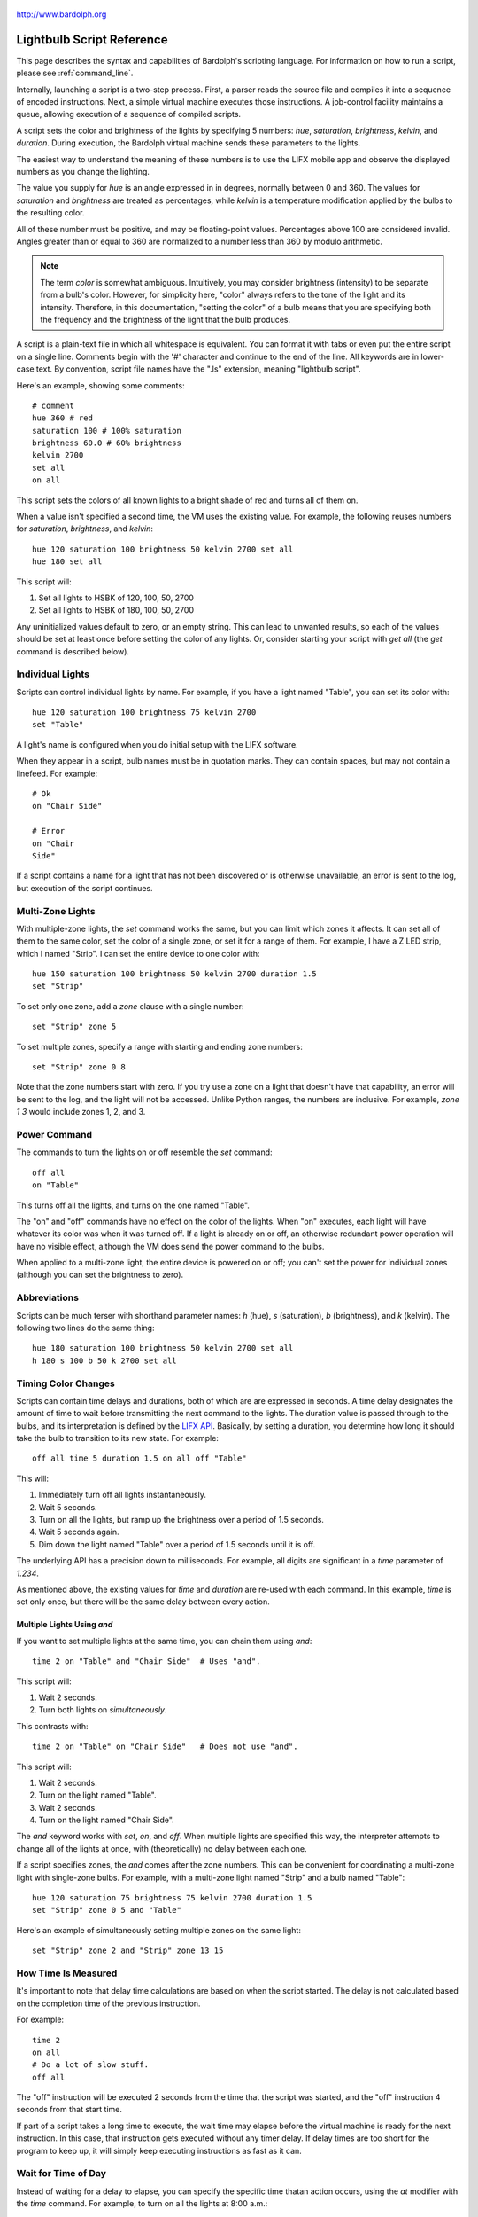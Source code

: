 .. figure:: logo.png
   :align: center

   http://www.bardolph.org

.. index::
   single: language reference

.. _language:

Lightbulb Script Reference
##########################
This page describes the syntax and capabilities of Bardolph's scripting
language. For information on how to run a script, please see
:ref:`command_line`.

Internally, launching a script is a two-step process. First, a parser reads the
source file and compiles it into a sequence of encoded instructions. Next, a
simple virtual machine executes those instructions. A job-control facility
maintains a queue, allowing execution of a sequence of compiled scripts.

A script sets the color and brightness of the lights by specifying
5 numbers: `hue`, `saturation`, `brightness`, `kelvin`, and `duration`.
During execution, the Bardolph virtual machine sends these parameters
to the lights.

The easiest way to understand the meaning of these numbers is to use
the LIFX mobile app and observe the displayed numbers as you change
the lighting.

The value you supply for `hue` is an angle expressed in
in degrees, normally between 0 and 360. The values for `saturation`
and `brightness` are treated as percentages, while `kelvin` is a
temperature modification applied by the bulbs to the resulting color.

All of these number must be positive, and may be floating-point
values. Percentages above 100 are considered invalid. Angles
greater than or equal to 360 are normalized to a number less
than 360 by modulo arithmetic.

.. note:: The term *color* is somewhat ambiguous. Intuitively, you may
  consider brightness (intensity) to be separate from a bulb's color.
  However, for simplicity here, "color" always refers
  to the tone of the light and its intensity. Therefore,
  in this documentation, "setting the color" of a bulb means that
  you are specifying both the frequency and the brightness of the light that
  the bulb produces.

A script is a plain-text file in which all whitespace is equivalent. You can
format it with tabs or even put the entire script on a single line.
Comments begin with the '#' character and continue to the end of the line. All
keywords are in lower-case text. By convention, script file names have the
".ls" extension, meaning "lightbulb script".

Here's an example, showing some comments::

  # comment
  hue 360 # red
  saturation 100 # 100% saturation
  brightness 60.0 # 60% brightness
  kelvin 2700
  set all
  on all

This script sets the colors of all known lights to a bright shade of red and
turns all of them on.

When a value isn't specified a second time, the VM uses the existing value.
For example, the following reuses numbers for `saturation`, `brightness`,
and `kelvin`::

  hue 120 saturation 100 brightness 50 kelvin 2700 set all
  hue 180 set all

This script will:

#. Set all lights to HSBK of 120, 100, 50, 2700
#. Set all lights to HSBK of 180, 100, 50, 2700

Any uninitialized values default to zero, or an empty string. This can lead
to unwanted results, so each of the values should be set at least once before
setting the color of any lights. Or, consider starting your script with
`get all` (the `get` command is described below).

.. index::
   single: individual lights

Individual Lights
=================
Scripts can control individual lights by name. For example, if you have a light
named "Table", you can set its color with::

  hue 120 saturation 100 brightness 75 kelvin 2700
  set "Table"

A light's name is configured when you do initial setup with the LIFX software.

When they appear in a script, bulb names must be in quotation marks. They
can  contain spaces, but  may not contain a linefeed. For example::

  # Ok
  on "Chair Side"

  # Error
  on "Chair
  Side"

If a script contains a name for a light that has not been discovered or is
otherwise unavailable, an error is sent to the log, but execution of the script
continues.

.. index::
   single: multi-zone

Multi-Zone Lights
=================
With multiple-zone lights, the `set` command works the same,
but you can limit which zones it affects. It can set all of
them to the same color, set the color of a single zone, or set
it for a range of them. For example, I have a Z LED strip, which
I named "Strip". I can set the entire device to one color with::

  hue 150 saturation 100 brightness 50 kelvin 2700 duration 1.5
  set "Strip"

To set only one zone, add a `zone` clause with a single number::

  set "Strip" zone 5

To set multiple zones, specify a range with starting and ending
zone numbers::

  set "Strip" zone 0 8

Note that the zone numbers start with zero. If you try use a zone on
a light that doesn't have that capability, an error will be sent to
the log, and the light will not be accessed. Unlike Python ranges, the
numbers are inclusive. For example, `zone 1 3` would include zones 1, 2,
and 3.

.. index::
   single: power

Power Command
=============
The commands to turn the lights on or off resemble the `set` command::

  off all
  on "Table"

This turns off all the lights, and turns on the one named "Table".

The "on" and "off" commands have no effect on the color of the lights.
When "on" executes, each light will have whatever its color was when
it was turned off. If a light is already on or off, an otherwise
redundant power operation will have no visible effect, although the
VM does send the power command to the bulbs.

When applied to a multi-zone light, the entire device is powered
on or off; you can't set the power for individual zones (although you
can set the brightness to zero).

.. index::
   single: abbreviations

Abbreviations
=============
Scripts can be much terser with shorthand parameter names: `h` (hue),
`s` (saturation), `b` (brightness), and `k` (kelvin). The following two
lines do the same thing::

  hue 180 saturation 100 brightness 50 kelvin 2700 set all
  h 180 s 100 b 50 k 2700 set all

.. index::
   single: timing

Timing Color Changes
====================
Scripts can contain time delays and durations, both of which are are expressed
in seconds. A time delay designates the amount of time to wait before
transmitting the next command to the lights. The duration value is passed
through to the bulbs, and its interpretation is defined by the
`LIFX API <https://lan.developer.lifx.com>`_. Basically, by setting a duration,
you determine how long it should take the bulb to transition to its new
state. For example::

  off all time 5 duration 1.5 on all off "Table"

This will:

#. Immediately turn off all lights instantaneously.
#. Wait 5 seconds.
#. Turn on all the lights, but ramp up the brightness over a period of 1.5
   seconds.
#. Wait 5 seconds again.
#. Dim down the light named "Table" over a period of 1.5 seconds until it
   is off.

The underlying API has a precision down to milliseconds. For example, all
digits are significant in a `time` parameter of `1.234`.

As mentioned above, the existing values for `time` and `duration` are re-used
with each command. In this example, `time` is set only
once, but there will be the same delay between every action.

Multiple Lights Using `and`
---------------------------
If you want to set multiple lights at the same time, you can chain them using
`and`::

  time 2 on "Table" and "Chair Side"  # Uses "and".

This script will:

#. Wait 2 seconds.
#. Turn both lights on *simultaneously*.

This contrasts with::

  time 2 on "Table" on "Chair Side"   # Does not use "and".

This script will:

#. Wait 2 seconds.
#. Turn on the light named "Table".
#. Wait 2 seconds.
#. Turn on the light named "Chair Side".

The `and` keyword works with `set`, `on`, and `off`. When multiple lights are
specified this way, the interpreter attempts to change all of the lights at
once, with (theoretically) no delay between each one.

If a script specifies zones, the `and` comes after the zone numbers. This
can be convenient for coordinating a multi-zone light with single-zone
bulbs. For example, with a multi-zone light named "Strip" and a bulb named
"Table"::

  hue 120 saturation 75 brightness 75 kelvin 2700 duration 1.5
  set "Strip" zone 0 5 and "Table"

Here's an example of simultaneously setting multiple zones on the
same light::

  set "Strip" zone 2 and "Strip" zone 13 15

How Time Is Measured
====================
It's important to note that delay time calculations are based on when
the script started. The delay is not calculated based on the completion
time of the previous instruction.

For example::

  time 2
  on all
  # Do a lot of slow stuff.
  off all

The "off" instruction will be executed 2 seconds from the time that
the script was started, and the "off" instruction 4 seconds from that start
time.

If part of a script takes a long time to execute, the wait time may elapse
before the virtual machine is ready for the next instruction. In this case,
that instruction gets executed without any timer delay. If delay times are too
short for the program to keep up, it will simply keep executing
instructions as fast as it can.

.. index::
   single: clock time
   single: time of day

Wait for Time of Day
=====================
Instead of waiting for a delay to elapse, you can specify the specific time
thatan action occurs, using the `at` modifier with the `time` command. For
example, to turn on all the lights at 8:00 a.m.::

  time at 8:00 on all

All times are specified using a 24-hour clock, with midnight at 0:00.

In this context, you can use wildcards to match more than one possible
time. For example, to turn on the lights on the hour and turn them off on the
half-hour::

  time at *:00 on all time at *:30 off all

The pattern used to specify the time can replace one or two digits with the
asterisk. Here are some examples of valid patterns:

* `2*:00` - matches 21:00, 22:00, and 23:00.
* `1:*5` - matches 1:05, 1:15, 1:25, 1:35, 1:45 and 1:55.
* `*:30` - matches any half-hour.

These are not valid patterns:

* `*` or `*:*` - matches anything and is therefore meaningless.
* `12:8*` - not a valid time.
* `**:08` - only one asterisk is necessary.
* `12:5` - minutes need to be expressed as two digits.

Note that the language is procedural, not declarative. This means that the
script is executed from top to bottom. For example::

  time at 10:00 on all
  time at 9:00 off all

This will turn on all the lights at 10:00 a.m., wait 23 hours, and turn them
off again the next day. If you have a regular set of actions you'd like to
take, you can launch a script in repeat mode and let it run indefinitely.

You can combine patterns to create more complicated behavior. For example, this
will turn on the lights the next time it's either 15 or 45 minutes past the
hour::

  time at *:15 or *:45 on all

This type of script would typically be run in repeat mode.

After a scheduled wait, the delay timer is essentially reset. For example::

  time at 12:00 on all
  time 60 off all

This would turn on all the lights at noon and then turm them off 60 seconds
later, which would be at 12:01 p.m.

.. index::
   single: pause
   single: keypress

Pause for Keypress
==================
Instead of using timed delays, a script can wait for a key to be pressed. For
example, to simulate a manual traffic light::

  saturation 100 brightness 80
  hue 120 set all
  pause hue 50 set all
  pause hue 360 set all

This script will:

#. Set all the lights to green (hue 120).
#. Wait for the user to press a key.
#. Set all the lights to yellow (50).
#. Wait for a keypress.
#. Turn the lights red (360).

A script can contain both pauses and timed delays. After a pause, the delay
timer is reset. For example::

  time at 12:00 on all
  pause off all
  time 10 on all

This script turns on all the lights at 12:00 noon. It then waits
for the user to press a key at the keyboard. When a key has been pressed,
it turns off all the lights, waits 10 s, and turns them on again.

.. index::
   single: groups
   single: locations

Wait With No Action
===================
To wait for the next time interval without doing anything::

  wait

This can be useful to keep a script active until the last command has been
executed. For example::

  time 0 hue 120 saturation 90 brightness 50 kelvin 2700
  duration 200 set all
  time 200 wait

In this example, the `set` command will take 200 seconds to fully take effect.
The script adds a 200-second wait to keep it from exiting before that slow
`set` completes. If a script is waiting in the queue, this prevents that next
script from starting before the 200-second duration has elapsed.

Groups and Locations
====================
The `set`, `on`, and `off` commands can be applied to groups and locations.
For example, if you have a location called "Living Room", you can turn them
on and set them all to the same color with::

  on location "Living Room"
  hue 120 saturation 80 brightness 75 kelvin 2700
  set location "Living Room"

Continuing the same example, you can also set the color of all the lights in
the "Reading Lights" group with::

  set group "Reading Lights"

You can combine lights, groups, and locations with the `and` keyword::

  set location "Living Room" and "Table" and group "Reading Lights"


.. index::
   single: series

Series of Values
================
When setting the color of multiple lights, you can use a running series of
incremental values. For example::

  hue series 100 10
  saturation 50 brightness 60 kelvin 2700
  set "Top"
  set "Middle" and "Bottom"

This example assumes that three lights named "Top", "Middle", and
"Bottom" are all available on the network. This script will:

#. Set light "Top" to HSBK of 100, 50, 60, 2700
#. Set light "Middle" to HSBK of 110, 50, 60, 2700
#. Set light "Bottom" to HSBK of 110, 50, 60, 2700

Note that when setting more that one light using `and`, the series
is advanced only once, and the same value is used for all lights
in the `set` command's list.

Series can be used for `hue`, `saturation`, `brightness`, and
`kelvin`. In the case of a group or location, all member lights are
given the same value from the series.

A series advances with each `set` command, regardless of what
it's applied to. For example::

  hue series 100 10

  set "Top"
  set group "Furniture"

This will set the hue for light "Top" to 100. Every light in the group
"Furniture" will get a hue of 110.

.. index::
   single: define
   single: macro

Macro Definitions
=================
A macro can be defined to hold a commonly-used name or number::

  define blue 240 define deep 100 define dim 20
  define gradual 4
  define ceiling "Ceiling Light in the Living Room"
  hue blue saturation deep brightness dim duration gradual
  set ceiling

A macro can be used for a light name or a value to be used to set a
parameter. It can also be used as a zone number with multi-zone
lights::

  define my_light "Chair Side"
  hue 120 saturation 80 brightness 50 kelvin 2700
  set my_light

  define zone_1 5 define zone_2 10
  set "Strip" zone zone_1 zone_2

Macros may refer to other existing macros::

  define blue 240
  define b blue

A macro can be defined only once::

  define blue 240 hue blue
  define blue 260 # Error - already defined.

.. index::
   single: define
   single: routine
   single: subroutine

Routine Definitions
===================
A subprogram, hereafter called a *routine* can be defined as a
sequence of commands.

Here's a simple exmple of a routine being defined, and then called::

  define shut_off_all off all
  shut_off_all

A routine can have one or more parameters delineated by the `with` and
`and` keywords::

  define shut_off with first_light and second_light
  shut_off first_light second_light

  shut_off "Table" "Chair Side"

Note that the routine's parameters are separated by the `and` keyword
only in the definition. Neither `with` nor `and` appear in the
routine call.

If a routine contains more that one command, it needs to be included
within `begin` and `end` keywords::

  define delayed_shut_off with light_name and delay
  begin
    time delay
    off light_name
  end

A routine can call another::

  define slow_shut_off with light_name and delay
  begin
    duration 30
    delayed_shut_off light_name delay
  end

Routine definitions may not be nested::

  define outer
    begin
      # Error: nested definition not allowed.
      define inner on all
    end

A routine may not be re-defined.

.. index::
   single: get
   single: retrieving colors

Retrieving Current Color
========================
The `get` command retrieves the current settings from a single light::

  get "Table Lamp"
  hue 20
  set all

This script retrieves the values of `hue`, `saturation`, `brightness`,
and `kelvin` from the bulb named "Table Lamp". It then
overrides only `hue`. The `set` command then sets all the
other lights to the resulting color.

From a multi-zone light, you can retrieve the color of a single zone or
the entire device::

  get "Strip" zone 5
  get "Strip"

Note that you cannot get values for locations, groups, multiple zones,
or multiple lights::

  # Errors
  get "Table Lamp" and "Chair Side"
  get all

  # Errors
  get location "Living Room"
  get group "Reading Lights"

  # Error
  get "Strip" zone 5 6

.. index::
   single: raw units
   single: logical units

Raw and Logical Units
=====================
By default, numerical values in scripts are given in units that should be
convenient to humans. However, during communication with the lights,
those numbers are mapped to unsigned, 16-bit integer values as specified
by the `LIFX API <https://lan.developer.lifx.com>`_.

If you prefer to send unmodified numbers to the bulbs as specified by that
API, you can use `raw` values (and switch back to `logical` units as desired).
"Raw" refers to an integer between 0 and 65535 that gets transmitted unmodified
to the bulbs. These two actions are equivalent::

  units raw
  time 10000 duration 2500
  hue 30000 saturation 65535 brightness 32767 kelvin 2700 set all

  units logical
  time 10 duration 2.5
  hue 165 saturation 100 brightness 50 kelvin 2700 set all

Note that with raw units, `time` and `duration` are expressed as an integer
number of milliseconds. With logical units, `time` and `duration` are given
as a floating-point quantity of seconds.

There's no limit to the precision of the floating-point value, but because it
will be converted to milliseconds, any digits more than 3 places to the right
of the decimal point will be insignificant. For example, durations of `2` and
`1.9999` are equivalent, while `3` and `2.999` will differ by one millisecond.
However, in practice, none of the timing is precise or accurate enough for you
to see any difference in behavior for these examples. In my experience,
you can't expect precision much better than 1/10 of a second.

